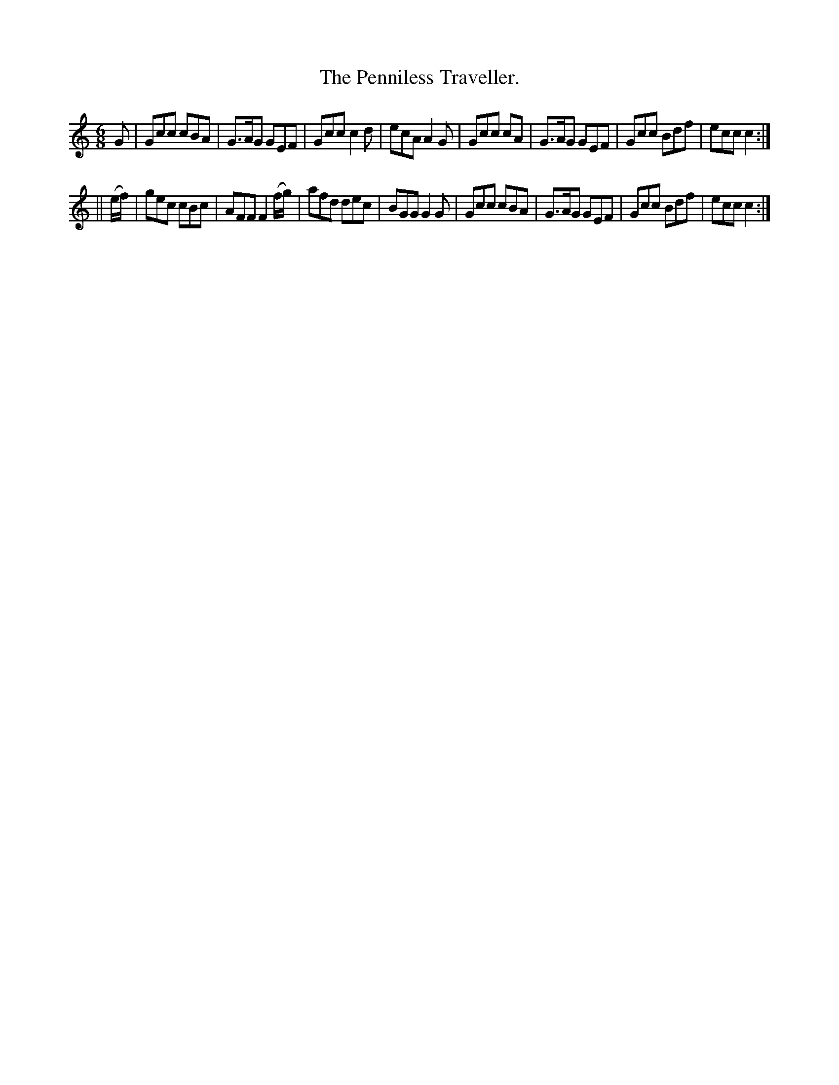 X:772
T:The Penniless Traveller.
B:O'Neill's Music of Ireland
N:O'Neill's - 772
M:6/8
R:Jig
K:C
G|Gcc cBA|G>AG GEF|Gcc c2 d|ecA A2 G|\
Gcc cA|G>AG GEF|Gcc Bdf|ecc c2:|
||(e/f/)|gec cBc|AFF F2 (f/g/)|afd dec|BGG G2 G|\
Gcc cBA|G>AG GEF|Gcc Bdf|ecc c2:|
